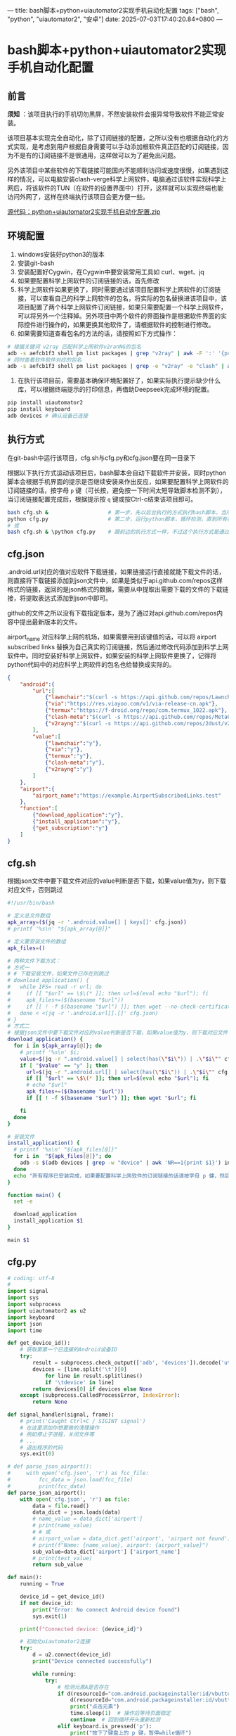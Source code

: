 ---
title: bash脚本+python+uiautomator2实现手机自动化配置
tags: ["bash", "python", "uiautomator2", "安卓"]
date: 2025-07-03T17:40:20.84+0800
---

* bash脚本+python+uiautomator2实现手机自动化配置

** 前言

*须知* ：该项目执行的手机切勿黑屏，不然安装软件会报异常导致软件不能正常安装。

该项目基本实现完全自动化，除了订阅链接的配置，之所以没有也根据自动化的方式实现，是考虑到用户根据自身需要可以手动添加根软件真正匹配的订阅链接，因为不是有的订阅链接不是很通用，这样做可以为了避免出问题。

另外该项目中某些软件的下载链接可能国内不能顺利访问或速度很慢，如果遇到这样的情况，可以电脑安装clash-verge科学上网软件，电脑通过该软件实现科学上网后，将该软件的TUN（在软件的设置界面中）打开，这样就可以实现终端也能访问外网了，这样在终端执行该项目会更方便一些。

[[/software/bash脚本+python+uiautomator2实现手机自动化配置/bash脚本+python+uiautomator2实现手机自动化配置.zip][源代码：python+uiautomator2实现手机自动化配置.zip]]

** 环境配置

1. windows安装好python3的版本
2. 安装git-bash
3. 安装配置好Cygwin，在Cygwin中要安装常用工具如 curl、wget、jq
4. 如果要配置科学上网软件的订阅链接的话，首先修改
5. 科学上网软件如果更换了，同时需要通过该项目配置科学上网软件的订阅链接，可以查看自己的科学上网软件的包名，将实际的包名替换进该项目中，该项目配置了两个科学上网软件订阅链接，如果只需要配置一个科学上网软件，可以将另外一个注释掉。另外项目中两个软件的界面操作是根据软件界面的实际控件进行操作的，如果更换其他软件了，请根据软件的控制进行修改。
6. 如果需要知道查看包名的方法的话，请按照如下方式操作：
#+begin_src bash
# 根据关键词 v2ray 匹配科学上网软件v2ranNG的包名
adb -s aefcb1f3 shell pm list packages | grep "v2ray" | awk -F ':' '{print $2}'
# 同时查看软件软件对应的包名
adb -s aefcb1f3 shell pm list packages | grep -e "v2ray" -e "clash" | awk -F ':' '{print $2}'
#+end_src   
7. 在执行该项目前，需要基本确保环境配置好了，如果实际执行提示缺少什么库，可以根据终端提示的打印信息，再借助Deepseek完成环境的配置。
#+begin_src bash
pip install uiautomator2
pip install keyboard
adb devices # 确认设备已连接
#+end_src

** 执行方式

在git-bash中运行该项目，cfg.sh与cfg.py和cfg.json要在同一目录下

根据以下执行方式运动该项目后，bash脚本会自动下载软件并安装，同时python脚本会根据手机界面的提示是否继续安装来作出反应，如果要配置科学上网软件的订阅链接的话，按字母 =p= 键（可长按，避免按一下时间太短导致脚本检测不到），当订阅链接配置完成后，根据提示按 =q= 键或按Ctrl-c结束该项目即可。
#+begin_src bash :tangle no
bash cfg.sh &                   # 第一步，先以后台执行的方式执行bash脚本，当所有程序安装完后自动结束该脚本
python cfg.py                   # 第二步，运行python脚本，循环检测，直到所有程序安装完后手动暂停该脚本
# 或
bash cfg.sh & \python cfg.py    # 跟前边的执行方式一样，不过这个执行方式是通过一条命令完成
#+end_src

** cfg.json
:PROPERTIES:
:EXPORT_FILE_NAME: cfg.json
:END:

.android.url对应的值对应软件下载链接，如果链接运行直接就能下载文件的话，则直接将下载链接添加到json文件中，如果是类似于api.github.com/repos这样格式的链接，返回的是json格式的数据，需要从中提取出需要下载的文件的下载链接，将提取表达式添加到json中即可。

github的文件之所以没有下载指定版本，是为了通过对api.github.com/repos内容中提出最新版本的文件。

airport_name 对应科学上网的机场，如果需要用到该键值的话，可以将 airport subscribed links 替换为自己真实的订阅链接，然后通过修改代码添加到科学上网软件中。同时安装好科学上网软件，如果安装的科学上网软件更换了，记得将python代码中的对应科学上网软件的包名也给替换成实际的。

#+begin_src json :tangle cfg.json 
{
    "android":{
        "url":[            
            {"lawnchair":"$(curl -s https://api.github.com/repos/LawnchairLauncher/lawnchair/releases/latest | jq -r '.assets[]' | jq -r '.browser_download_url' | grep 'Lawnchair')"},
            {"via":"https://res.viayoo.com/v1/via-release-cn.apk"},
            {"termux":"https://f-droid.org/repo/com.termux_1022.apk"},
            {"clash-meta":"$(curl -s https://api.github.com/repos/MetaCubeX/ClashMetaForAndroid/releases/latest | jq -r '.assets[]' | jq -r '.browser_download_url' | grep 'arm64')"},
            {"v2rayng":"$(curl -s https://api.github.com/repos/2dust/v2rayNG/releases/latest | jq -r '.assets[]' | jq -r '.browser_download_url' | grep 'arm64')"}
        ],
        "value":[
            {"lawnchair":"y"},
            {"via":"y"},
            {"termux":"y"},
            {"clash-meta":"y"},
            {"v2rayng":"y"}
        ]
    },
    "airport":{
        "airport_name":"https://example.AirportSubscribedLinks.test"
    },
    "function":[
        {"download_application":"y"},
        {"install_application":"y"},
        {"get_subscription":"y"}
    ]
}
#+end_src

** cfg.sh
:PROPERTIES:
:EXPORT_FILE_NAME: cfg.sh
:END:


根据json文件中要下载文件对应的value判断是否下载，如果value值为y，则下载对应文件，否则跳过

#+begin_src bash :tangle cfg.sh
#!/usr/bin/bash

# 定义总文件数组
apk_array=($(jq -r '.android.value[] | keys[]' cfg.json))
# printf '%s\n' "${apk_array[@]}"

# 定义要安装文件的数组
apk_files=()

# 两种文件下载方式：
# 方式一
# # 下载安装文件，如果文件已存在则跳过
# download_application() {  
#   while IFS= read -r url; do
#     if [[ "$url" == \$\(* ]]; then url=$(eval echo "$url"); fi    
#     apk_files+=($(basename "$url"))
#     if [[ ! -f $(basename "$url") ]]; then wget --no-check-certificate "$url"; fi
#   done < <(jq -r '.android.url[].[]' cfg.json)
# }
# 方式二
# 根据json文件中要下载文件对应的value判断是否下载，如果value值为y，则下载对应文件，否则跳过
download_application() {    
  for i in ${apk_array[@]}; do
    # printf '%s\n' $i;
    value=$(jq -r ".android.value[] | select(has(\"$i\")) | .\"$i\"" cfg.json)
    if [ "$value" == "y" ]; then
      url=$(jq -r ".android.url[] | select(has(\"$i\")) | .\"$i\"" cfg.json)
      if [[ "$url" == \$\(* ]]; then url=$(eval echo "$url"); fi
      # echo "$url"
      apk_files+=($(basename "$url"))
      if [[ ! -f $(basename "$url") ]]; then wget "$url"; fi
      
    fi
  done
}

# 安装文件
install_application() {    
  # printf '%s\n' "${apk_files[@]}"
  for i in  "${apk_files[@]}"; do
    adb -s $(adb devices | grep -w "device" | awk 'NR==1{print $1}') install "$i"
  done
  echo "所有程序已安装完成，如果要配置科学上网软件的订阅链接的话请按字母 p 健，然后等待python脚本自动配置，完成配置或不需要配置可按Ctrl-c结束"
}

function main() {
  set -e
  
  download_application
  install_application $1
}

main $1

#+end_src

** cfg.py
:PROPERTIES:
:EXPORT_FILE_NAME: cfg.py
:END:

#+begin_src python :tangle cfg.py
# coding: utf-8
#
import signal
import sys
import subprocess
import uiautomator2 as u2
import keyboard
import json
import time

def get_device_id():
    # 获取第第一个已连接的Android设备ID
    try:
        result = subprocess.check_output(['adb', 'devices']).decode('utf-8')
        devices = [line.split('\t')[0]
            for line in result.splitlines()
            if '\tdevice' in line]
        return devices[0] if devices else None
    except (subprocess.CalledProcessError, IndexError):
        return None

def signal_handler(signal, frame):
    # print('Caught Ctrl+C / SIGINT signal')
    # 在这里添加你想要做的清理操作
    # 例如停止子进程，关闭文件等
    # ...
    # 退出程序的代码
    sys.exit(0)

# def parse_json_airport():
#     with open('cfg.json', 'r') as fcc_file:
#         fcc_data = json.load(fcc_file)
#         print(fcc_data)
def parse_json_airport():
    with open('cfg.json', 'r') as file:
        data = file.read()
        data_dict = json.loads(data)
        # name_value = data_dict['airport']
        # print(name_value)
        # # 或
        # airport_value = data_dict.get('airport', 'airport not found')
        # print(f"Name: {name_value}, airport: {airport_value}")
        sub_value=data_dict['airport'] ['airport_name']
        # print(test_value)
        return sub_value    
    
def main():
    running = True
    
    device_id = get_device_id()    
    if not device_id:
        print("Error: No connect Android device found")
        sys.exit(1)

    print(f"Connected device: {device_id}")

    # 初始化uiautomator2连接
    try:
        d = u2.connect(device_id)
        print("Device connected successfully")
        
        while running:
            try:
                # 检测元素A是否存在
                if d(resourceId="com.android.packageinstaller:id/vbutton_title", text="继续安装").exists(timeout=0):
                    d(resourceId="com.android.packageinstaller:id/vbutton_title", text="继续安装").click()        
                    print("点击元素")
                    time.sleep(1)  # 操作后等待页面稳定
                    continue  # 回到循环开头重新检测
                elif keyboard.is_pressed('p'): 
                    print("按下了键盘上的 p 键，暂停while循环")

                    # 配置科学上网软件的订阅链接
                    print("开始配置科学上网软件的订阅链接")
                    print("开始调用 parse_json_airport()")
                    airport_sub_value = parse_json_airport() # 获取json文件中配置的订阅链接

                    # 以下两个软件的界面操作是根据软件界面的实际控件进行操作的，如果更换其他软件了，请根据软件的控制进行修改
                    print("配置v2rayNG订阅链接")
                    d.app_stop('com.v2ray.ang')
                    d.app_start('com.v2ray.ang')    
                    d(description="Open navigation drawer").click()    
                    d(resourceId="com.v2ray.ang:id/design_menu_item_text", text="订阅分组设置").click()
                    d(resourceId="com.v2ray.ang:id/add_config").click()
                    d(resourceId="com.v2ray.ang:id/et_remarks").click()
                    d.send_keys("tolink", clear=True)
                    d(resourceId="com.v2ray.ang:id/et_url").click()                    
                    d.send_keys(airport_sub_value, clear=True)
                    d(resourceId="com.v2ray.ang:id/save_config").click()
                    time.sleep(1.5)
                    d.app_stop('com.v2ray.ang')

                    print("配置clash-meta订阅链接")
                    d.app_stop('com.github.metacubex.clash.meta')
                    d.app_start('com.github.metacubex.clash.meta')
                    d(resourceId="com.github.metacubex.clash.meta:id/text_view", text="配置").click()
                    d(resourceId="com.github.metacubex.clash.meta:id/add_view").click()
                    d.xpath('//*[@resource-id="com.github.metacubex.clash.meta:id/main_list"]/android.widget.LinearLayout[2]').click()
                    d(resourceId="com.github.metacubex.clash.meta:id/text_view", text="新配置").click()
                    d.send_keys("tolink", clear=True)    
                    d(resourceId="android:id/button1").click()
                    d(resourceId="com.github.metacubex.clash.meta:id/text_view", text="仅接受 http(s) 和 content 类型").click()                    
                    d.send_keys(airport_sub_value, clear=True)
                    d(resourceId="android:id/button1").click()
                    d(resourceId="com.github.metacubex.clash.meta:id/action_layout").click()
                    d.xpath('//*[@resource-id="com.github.metacubex.clash.meta:id/main_list"]/android.widget.RelativeLayout[1]/android.widget.RadioButton[1]').click()
                    time.sleep(1.5)
                    d.app_stop('com.github.metacubex.clash.meta')
                    
                    input("按回车继续，然后按字母 q 键退出或按 Ctrl-c 结束")
                elif keyboard.is_pressed('q'):                    
                    print("按下了键盘上的 'q' 键，退出while循环")
                    running = False
                else:
                    # print("未找到目标元素，等待重试...")
                    time.sleep(0.5)  # 降低CPU占用
            except Exception as e:
                print(f"发生异常: {e}，尝试重新连接设备")                
                d = u2.connect(device_id) # 重新初始化设备连接
                time.sleep(2)
                
        return d
    
    except Exception as e:
        print(f"Connected failed: {str(e)}")
        sys.exit(1)

if __name__ == '__main__':
    signal.signal(signal.SIGINT, signal_handler)
    d = main()

#+end_src

** 参考链接

[[https://ynhugo.github.io/p/jq用法/][jq用法]]

[[https://zhuanlan.zhihu.com/p/14712100305][如何获取 Github 上最新的 release 文件]]

[[https://cn.bing.com/search?q=python脚本自动配置手机&PC=U316&FORM=CHROMN][python脚本自动配置手机 - 搜索]]

[[https://blog.csdn.net/weixin_40901068/article/details/121242489][使用Python控制手机（一）_python操作手机的脚本-CSDN博客]]

[[https://ynhugo.github.io/p/termux-uiautomator2自动化/][termux+uiautomator2自动化]]

[[https://ynhugo.github.io/p/termux-uiautomator2%E7%BB%99%E5%A4%9A%E4%B8%AAqq%E5%A5%BD%E5%8F%8B%E7%82%B9%E8%B5%9E/][termux+uiautomator2给多个QQ好友点赞]]

[[https://app.raindrop.io/my/57091357][uiautomator]]

[[https://zhuanlan.zhihu.com/p/25181382631][(12 条消息) UIAutomator2 的使用教程 - 知乎]]

[[https://cn.bing.com/search?q=uiautomator%2Bwhile%E5%BE%AA%E7%8E%AF&PC=U316&FORM=CHROMN][uiautomator+while循环 - 搜索]]

[[https://wenku.csdn.net/answer/81959ba44add4a52910204c54207cc4f][Android的uiautomator设置循环检测 - CSDN文库]]

[[https://blog.csdn.net/qdPython/article/details/134951806][用Python程序如何捕获Ctrl+C终止信号？]]

[[https://geek-docs.com/python/python-ask-answer/489_python_catch_ctrlc_sigint_and_exit_multiprocesses_gracefully_in_python.html][Python 在Python中优雅地捕捉Ctrl + C / SIGINT并优雅地退出多进程]]

[[https://www.freecodecamp.org/chinese/news/python-parse-json-how-to-read-a-json-file/][Python 解析 JSON――如何读取 JSON 文件]]

[[https://blog.51cto.com/u_16213426/11667050][python json 读取指定key]]

[[https://blog.csdn.net/weixin_46264660/article/details/130269096][Python | 一文搞定Python中对于json数据键值对遍历]]
